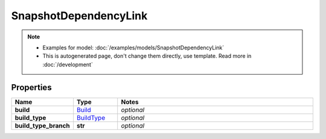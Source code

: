 SnapshotDependencyLink
#########

.. note::

  + Examples for model: :doc:`/examples/models/SnapshotDependencyLink`
  + This is autogenerated page, don't change them directly, use template. Read more in :doc:`/development`

Properties
----------
.. list-table::
   :widths: 15 15 70
   :header-rows: 1

   * - Name
     - Type
     - Notes
   * - **build**
     -  `Build <./Build.html>`_
     - `optional` 
   * - **build_type**
     -  `BuildType <./BuildType.html>`_
     - `optional` 
   * - **build_type_branch**
     - **str**
     - `optional` 


